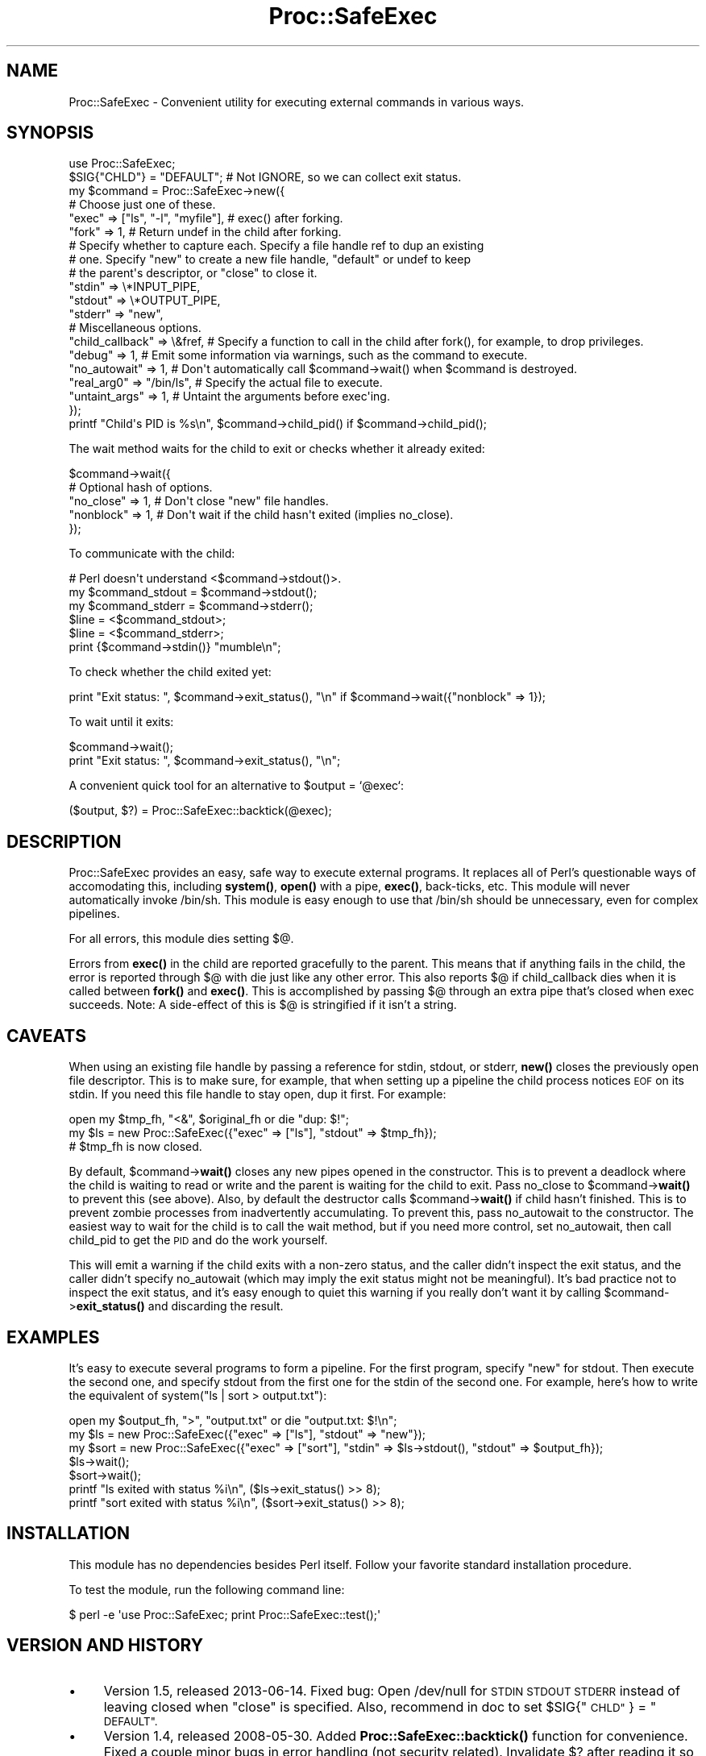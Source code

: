 .\" Automatically generated by Pod::Man 4.14 (Pod::Simple 3.40)
.\"
.\" Standard preamble:
.\" ========================================================================
.de Sp \" Vertical space (when we can't use .PP)
.if t .sp .5v
.if n .sp
..
.de Vb \" Begin verbatim text
.ft CW
.nf
.ne \\$1
..
.de Ve \" End verbatim text
.ft R
.fi
..
.\" Set up some character translations and predefined strings.  \*(-- will
.\" give an unbreakable dash, \*(PI will give pi, \*(L" will give a left
.\" double quote, and \*(R" will give a right double quote.  \*(C+ will
.\" give a nicer C++.  Capital omega is used to do unbreakable dashes and
.\" therefore won't be available.  \*(C` and \*(C' expand to `' in nroff,
.\" nothing in troff, for use with C<>.
.tr \(*W-
.ds C+ C\v'-.1v'\h'-1p'\s-2+\h'-1p'+\s0\v'.1v'\h'-1p'
.ie n \{\
.    ds -- \(*W-
.    ds PI pi
.    if (\n(.H=4u)&(1m=24u) .ds -- \(*W\h'-12u'\(*W\h'-12u'-\" diablo 10 pitch
.    if (\n(.H=4u)&(1m=20u) .ds -- \(*W\h'-12u'\(*W\h'-8u'-\"  diablo 12 pitch
.    ds L" ""
.    ds R" ""
.    ds C` ""
.    ds C' ""
'br\}
.el\{\
.    ds -- \|\(em\|
.    ds PI \(*p
.    ds L" ``
.    ds R" ''
.    ds C`
.    ds C'
'br\}
.\"
.\" Escape single quotes in literal strings from groff's Unicode transform.
.ie \n(.g .ds Aq \(aq
.el       .ds Aq '
.\"
.\" If the F register is >0, we'll generate index entries on stderr for
.\" titles (.TH), headers (.SH), subsections (.SS), items (.Ip), and index
.\" entries marked with X<> in POD.  Of course, you'll have to process the
.\" output yourself in some meaningful fashion.
.\"
.\" Avoid warning from groff about undefined register 'F'.
.de IX
..
.nr rF 0
.if \n(.g .if rF .nr rF 1
.if (\n(rF:(\n(.g==0)) \{\
.    if \nF \{\
.        de IX
.        tm Index:\\$1\t\\n%\t"\\$2"
..
.        if !\nF==2 \{\
.            nr % 0
.            nr F 2
.        \}
.    \}
.\}
.rr rF
.\" ========================================================================
.\"
.IX Title "Proc::SafeExec 3"
.TH Proc::SafeExec 3 "2013-06-14" "perl v5.32.0" "User Contributed Perl Documentation"
.\" For nroff, turn off justification.  Always turn off hyphenation; it makes
.\" way too many mistakes in technical documents.
.if n .ad l
.nh
.SH "NAME"
Proc::SafeExec \- Convenient utility for executing external commands in various ways.
.SH "SYNOPSIS"
.IX Header "SYNOPSIS"
.Vb 6
\&        use Proc::SafeExec;
\&        $SIG{"CHLD"} = "DEFAULT";  # Not IGNORE, so we can collect exit status.
\&        my $command = Proc::SafeExec\->new({
\&                # Choose just one of these.
\&                "exec" => ["ls", "\-l", "myfile"],  # exec() after forking.
\&                "fork" => 1,                       # Return undef in the child after forking.
\&
\&                # Specify whether to capture each. Specify a file handle ref to dup an existing
\&                # one. Specify "new" to create a new file handle, "default" or undef to keep
\&                # the parent\*(Aqs descriptor, or "close" to close it.
\&                "stdin" => \e*INPUT_PIPE,
\&                "stdout" => \e*OUTPUT_PIPE,
\&                "stderr" => "new",
\&
\&                # Miscellaneous options.
\&                "child_callback" => \e&fref,  # Specify a function to call in the child after fork(), for example, to drop privileges.
\&                "debug" => 1,  # Emit some information via warnings, such as the command to execute.
\&                "no_autowait" => 1,  # Don\*(Aqt automatically call $command\->wait() when $command is destroyed.
\&                "real_arg0" => "/bin/ls",  # Specify the actual file to execute.
\&                "untaint_args" => 1,  # Untaint the arguments before exec\*(Aqing.
\&        });
\&        printf "Child\*(Aqs PID is %s\en", $command\->child_pid() if $command\->child_pid();
.Ve
.PP
The wait method waits for the child to exit or checks whether it already
exited:
.PP
.Vb 5
\&        $command\->wait({
\&                # Optional hash of options.
\&                "no_close" => 1,  # Don\*(Aqt close "new" file handles.
\&                "nonblock" => 1,  # Don\*(Aqt wait if the child hasn\*(Aqt exited (implies no_close).
\&        });
.Ve
.PP
To communicate with the child:
.PP
.Vb 3
\&        # Perl doesn\*(Aqt understand <$command\->stdout()>.
\&        my $command_stdout = $command\->stdout();
\&        my $command_stderr = $command\->stderr();
\&
\&        $line = <$command_stdout>;
\&        $line = <$command_stderr>;
\&        print {$command\->stdin()} "mumble\en";
.Ve
.PP
To check whether the child exited yet:
.PP
.Vb 1
\&        print "Exit status: ", $command\->exit_status(), "\en" if $command\->wait({"nonblock" => 1});
.Ve
.PP
To wait until it exits:
.PP
.Vb 2
\&        $command\->wait();
\&        print "Exit status: ", $command\->exit_status(), "\en";
.Ve
.PP
A convenient quick tool for an alternative to \f(CW$output\fR = `@exec`:
.PP
.Vb 1
\&        ($output, $?) = Proc::SafeExec::backtick(@exec);
.Ve
.SH "DESCRIPTION"
.IX Header "DESCRIPTION"
Proc::SafeExec provides an easy, safe way to execute external programs. It
replaces all of Perl's questionable ways of accomodating this, including
\&\fBsystem()\fR, \fBopen()\fR with a pipe, \fBexec()\fR, back-ticks, etc. This module will never
automatically invoke /bin/sh. This module is easy enough to use that /bin/sh
should be unnecessary, even for complex pipelines.
.PP
For all errors, this module dies setting $@.
.PP
Errors from \fBexec()\fR in the child are reported gracefully to the parent. This
means that if anything fails in the child, the error is reported through $@
with die just like any other error. This also reports $@ if child_callback
dies when it is called between \fBfork()\fR and \fBexec()\fR. This is accomplished by
passing $@ through an extra pipe that's closed when exec succeeds. Note: A
side-effect of this is $@ is stringified if it isn't a string.
.SH "CAVEATS"
.IX Header "CAVEATS"
When using an existing file handle by passing a reference for stdin, stdout, or
stderr, \fBnew()\fR closes the previously open file descriptor. This is to make sure,
for example, that when setting up a pipeline the child process notices \s-1EOF\s0 on
its stdin. If you need this file handle to stay open, dup it first. For
example:
.PP
.Vb 3
\&        open my $tmp_fh, "<&", $original_fh or die "dup: $!";
\&        my $ls = new Proc::SafeExec({"exec" => ["ls"], "stdout" => $tmp_fh});
\&        # $tmp_fh is now closed.
.Ve
.PP
By default, \f(CW$command\fR\->\fBwait()\fR closes any new pipes opened in the constructor.
This is to prevent a deadlock where the child is waiting to read or write and
the parent is waiting for the child to exit. Pass no_close to \f(CW$command\fR\->\fBwait()\fR
to prevent this (see above). Also, by default the destructor calls
\&\f(CW$command\fR\->\fBwait()\fR if child hasn't finished. This is to prevent zombie processes
from inadvertently accumulating. To prevent this, pass no_autowait to the
constructor. The easiest way to wait for the child is to call the wait method,
but if you need more control, set no_autowait, then call child_pid to get the
\&\s-1PID\s0 and do the work yourself.
.PP
This will emit a warning if the child exits with a non-zero status, and the
caller didn't inspect the exit status, and the caller didn't specify
no_autowait (which may imply the exit status might not be meaningful). It's bad
practice not to inspect the exit status, and it's easy enough to quiet this
warning if you really don't want it by calling \f(CW$command\fR\->\fBexit_status()\fR and
discarding the result.
.SH "EXAMPLES"
.IX Header "EXAMPLES"
It's easy to execute several programs to form a pipeline. For the first
program, specify \*(L"new\*(R" for stdout. Then execute the second one, and specify
stdout from the first one for the stdin of the second one. For example, here's
how to write the equivalent of system(\*(L"ls | sort > output.txt\*(R"):
.PP
.Vb 7
\&        open my $output_fh, ">", "output.txt" or die "output.txt: $!\en";
\&        my $ls = new Proc::SafeExec({"exec" => ["ls"], "stdout" => "new"});
\&        my $sort = new Proc::SafeExec({"exec" => ["sort"], "stdin" => $ls\->stdout(), "stdout" => $output_fh});
\&        $ls\->wait();
\&        $sort\->wait();
\&        printf "ls exited with status %i\en", ($ls\->exit_status() >> 8);
\&        printf "sort exited with status %i\en", ($sort\->exit_status() >> 8);
.Ve
.SH "INSTALLATION"
.IX Header "INSTALLATION"
This module has no dependencies besides Perl itself. Follow your favorite
standard installation procedure.
.PP
To test the module, run the following command line:
.PP
.Vb 1
\&        $ perl \-e \*(Aquse Proc::SafeExec; print Proc::SafeExec::test();\*(Aq
.Ve
.SH "VERSION AND HISTORY"
.IX Header "VERSION AND HISTORY"
.IP "\(bu" 4
Version 1.5, released 2013\-06\-14. Fixed bug: Open /dev/null for \s-1STDIN
STDOUT STDERR\s0 instead of leaving closed when \*(L"close\*(R" is specified. Also,
recommend in doc to set \f(CW$SIG\fR{\*(L"\s-1CHLD\*(R"\s0} = \*(L"\s-1DEFAULT\*(R".\s0
.IP "\(bu" 4
Version 1.4, released 2008\-05\-30. Added \fBProc::SafeExec::backtick()\fR
function for convenience. Fixed a couple minor bugs in error handling (not
security related). Invalidate $? after reading it so callers must fetch the
exit status through \f(CW$self\fR\->\fBexit_status()\fR.
.IP "\(bu" 4
Version 1.3, released 2008\-03\-31. Added Proc::SafeExec::Queue. Emit a
warning when non-zero exit status, and the caller didn't inspect the exit
status, and the caller didn't specify no_autowait (which may imply the exit
status might not be meaningful).
.IP "\(bu" 4
Version 1.2, released 2008\-01\-22. Tweaked \fBtest()\fR to handle temp files
correctly, addressing https://rt.cpan.org/Ticket/Display.html?id=32458 .
.IP "\(bu" 4
Version 1.1, released 2008\-01\-09. Fixed obvious bug.
.IP "\(bu" 4
Version 1.0, released 2007\-05\-23.
.SH "SEE ALSO"
.IX Header "SEE ALSO"
The source repository is at git://git.devpit.org/Proc\-SafeExec/
.PP
See also Proc::SafeExec::Queue.
.SH "MAINTAINER"
.IX Header "MAINTAINER"
Leif Pedersen, <bilbo@hobbiton.org>
.SH "COPYRIGHT AND LICENSE"
.IX Header "COPYRIGHT AND LICENSE"
.Vb 1
\& This may be distributed under the terms below (BSD\*(Aqish) or under the GPL.
\& 
\& Copyright (c) 2007
\& All Rights Reserved
\& Meridian Environmental Technology, Inc.
\& 4324 University Avenue, Grand Forks, ND 58203
\& http://meridian\-enviro.com
\& 
\& Redistribution and use in source and binary forms, with or without
\& modification, are permitted provided that the following conditions are
\& met:
\& 
\&  1. Redistributions of source code must retain the above copyright
\&     notice, this list of conditions and the following disclaimer.
\& 
\&  2. Redistributions in binary form must reproduce the above copyright
\&     notice, this list of conditions and the following disclaimer in the
\&     documentation and/or other materials provided with the
\&     distribution.
\& 
\& THIS SOFTWARE IS PROVIDED BY AUTHORS AND CONTRIBUTORS "AS IS" AND ANY
\& EXPRESS OR IMPLIED WARRANTIES, INCLUDING, BUT NOT LIMITED TO, THE
\& IMPLIED WARRANTIES OF MERCHANTABILITY AND FITNESS FOR A PARTICULAR
\& PURPOSE ARE DISCLAIMED. IN NO EVENT SHALL AUTHORS OR CONTRIBUTORS BE
\& LIABLE FOR ANY DIRECT, INDIRECT, INCIDENTAL, SPECIAL, EXEMPLARY, OR
\& CONSEQUENTIAL DAMAGES (INCLUDING, BUT NOT LIMITED TO, PROCUREMENT OF
\& SUBSTITUTE GOODS OR SERVICES; LOSS OF USE, DATA, OR PROFITS; OR
\& BUSINESS INTERRUPTION) HOWEVER CAUSED AND ON ANY THEORY OF LIABILITY,
\& WHETHER IN CONTRACT, STRICT LIABILITY, OR TORT (INCLUDING NEGLIGENCE OR
\& OTHERWISE) ARISING IN ANY WAY OUT OF THE USE OF THIS SOFTWARE, EVEN IF
\& ADVISED OF THE POSSIBILITY OF SUCH DAMAGE.
.Ve
